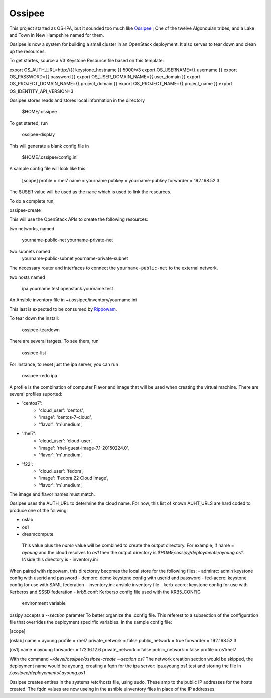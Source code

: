 =========
 Ossipee
=========


This project started as  OS-IPA, but it sounded too much like Ossipee_ ; One of
the twelve Algonquian tribes, and a Lake and Town in New Hampshire named for
them.

.. _Ossipee: https://en.wikipedia.org/wiki/Ossipee,_New_Hampshire

Ossipee is now a system for building a small cluster in an OpenStack
deployment.  It also serves to tear down and clean up the resources.

To get startes, source a V3 Keystone Resource file based on this template:


export OS_AUTH_URL=http://{{ keystone_hostname }}:5000/v3
export OS_USERNAME={{ username }}
export OS_PASSWORD={{ password }}
export OS_USER_DOMAIN_NAME={{ user_domain }}
export OS_PROJECT_DOMAIN_NAME={{ project_domain }}
export OS_PROJECT_NAME={{ project_name }}
export OS_IDENTITY_API_VERSION=3

Ossipee stores reads and stores local information in the directory

  $HOME/.ossipee

To get started, run

  ossipee-display

This will generate a blank config file in

  $HOME/.ossipee/config.ini

A sample config file will look like this:


  [scope]
  profile = rhel7
  name = yourname
  pubkey = yourname-pubkey
  forwarder = 192.168.52.3


The $USER value will be used as the ``name`` which is used to link the
resources.

To do a complete run,

ossipee-create


This will use the OpenStack APIs to create the following resources:

two networks, named

  yourname-public-net
  yourname-private-net

two subnets named
 yourname-public-subnet
 yourname-private-subnet

The necessary router and interfaces to connect the ``yourname-public-net`` to
the external network.


two hosts named

  ipa.yourname.test
  openstack.yourname.test

An Ansible inventory file in ~/.ossipee/inventory/yourname.ini

This last is expected to be consumed by Rippowam_.

.. _Rippowam: https://github.com/jamielennox/rippowam


To tear down the install:

  ossipee-teardown

There are several targets.  To see them, run

  ossipee-list

For instance, to reset just the ipa server, you can run

  ossipee-redo ipa

A profile is the combination of computer Flavor and image that will be used
when creating the virtual machine. There are several profiles suported:

-    'centos7':
	- 'cloud_user': 'centos',
	- 'image': 'centos-7-cloud',
	- 'flavor': 'm1.medium',
-    'rhel7':
	- 'cloud_user': 'cloud-user',
	- 'image': 'rhel-guest-image-7.1-20150224.0',
	- 'flavor': 'm1.medium',
-    'f22':
	- 'cloud_user': 'fedora',
	- 'image': 'Fedora 22 Cloud Image',
	- 'flavor': 'm1.medium',

The image and flavor names must match.

Ossipee uses the AUTH_URL to determine the cloud name.  For now, this
list of known AUHT_URLS are hard coded to produce one of the follwing:

- oslab
- os1
- dreamcompute

 This value plus the `name` value will be combined to create the output
 directory.  For example, if name = `ayoung` and the cloud resolves to
 `os1` then the output directory is
 `$HOME/.ossipy/deployments/ayoung.os1`.  INside this directory is
 -  inventory.ini

When paired with rippowam, this directoruy becomes the local store
for the following files:
- adminrc: admin keystone config with userid and password
- demorc:  demo keystone config with userid and password
- fed-accrc: keystone config for use with SAML federation
- inventory.ini:  ansible inventory file
- kerb-accrc: keystone config for use with Kerberos and SSSD federation
- krb5.conf:  Kerberso config file used with the KRB5_CONFIG
  environment variable


ossipy accepts a `--section` paramter To better organize the .config
file.  This referest to a subsection of the configuration file that
overrides the deployment specirfic variables.  In the sample config file:


[scope]

[oslab]
name = ayoung
profile = rhel7
private_network = false
public_network = true
forwarder = 192.168.52.3

[os1]
name = ayoung
forwarder = 172.16.12.6
private_network = false
public_network = false
profile = os1rhel7


With the command  `~/devel/ossipee/ossipee-create --section os1`  The
network creation section would be skipped, the deployment name would
be ayoung, creating a fqdn for the ipa server: ipa.ayoung.os1.test and
storing the file in `/.ossipee/deployements/.ayoung.os1`

Ossipee creates entires in the systems /etc/hosts file, using sudo.
These amp to the public IP addresses for the hosts created.  The fqdn
values are now useing in the asnible uinventory files in place of the
IP addresses.
